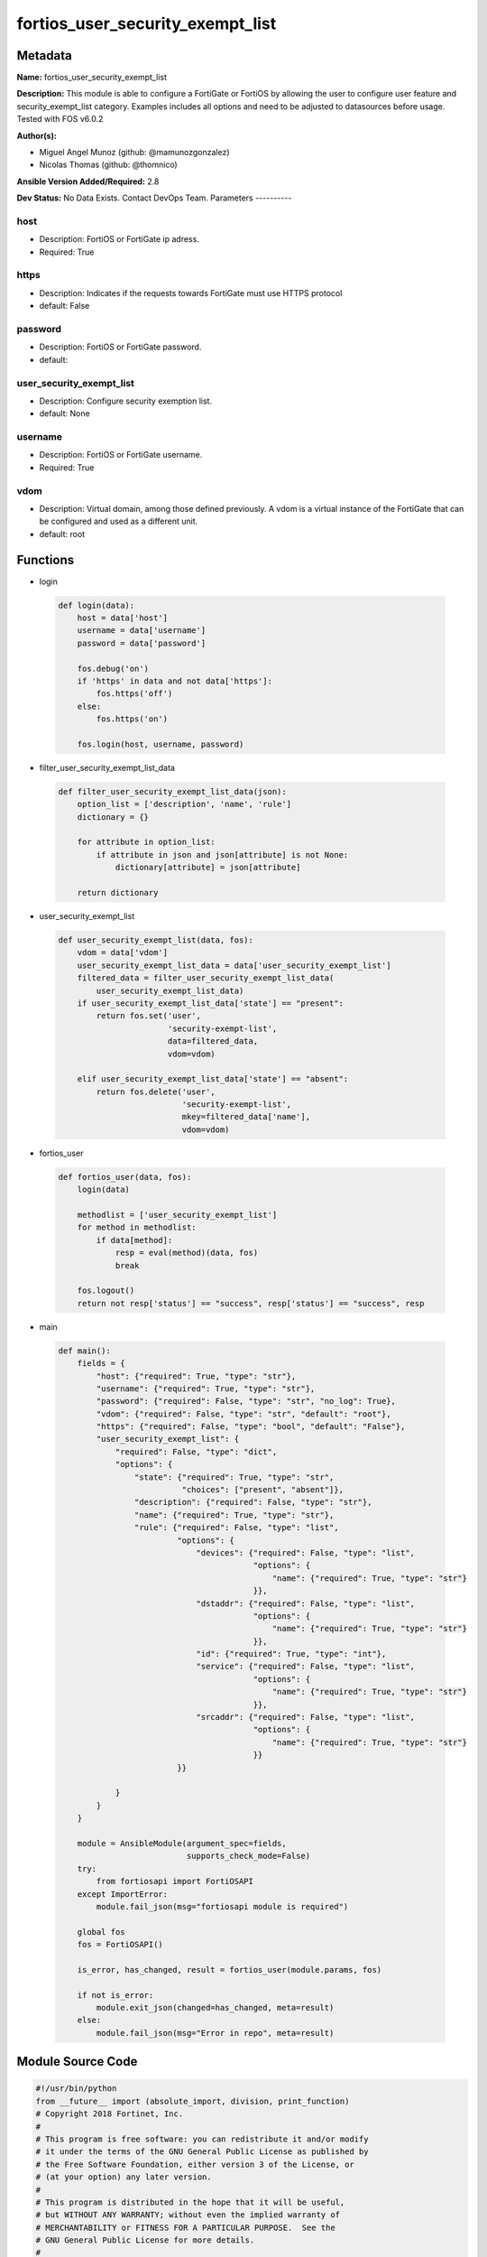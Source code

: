 =================================
fortios_user_security_exempt_list
=================================


Metadata
--------




**Name:** fortios_user_security_exempt_list

**Description:** This module is able to configure a FortiGate or FortiOS by allowing the user to configure user feature and security_exempt_list category. Examples includes all options and need to be adjusted to datasources before usage. Tested with FOS v6.0.2


**Author(s):**

- Miguel Angel Munoz (github: @mamunozgonzalez)

- Nicolas Thomas (github: @thomnico)



**Ansible Version Added/Required:** 2.8

**Dev Status:** No Data Exists. Contact DevOps Team.
Parameters
----------

host
++++

- Description: FortiOS or FortiGate ip adress.



- Required: True

https
+++++

- Description: Indicates if the requests towards FortiGate must use HTTPS protocol



- default: False

password
++++++++

- Description: FortiOS or FortiGate password.



- default:

user_security_exempt_list
+++++++++++++++++++++++++

- Description: Configure security exemption list.



- default: None

username
++++++++

- Description: FortiOS or FortiGate username.



- Required: True

vdom
++++

- Description: Virtual domain, among those defined previously. A vdom is a virtual instance of the FortiGate that can be configured and used as a different unit.



- default: root




Functions
---------




- login

 .. code-block:: python

    def login(data):
        host = data['host']
        username = data['username']
        password = data['password']

        fos.debug('on')
        if 'https' in data and not data['https']:
            fos.https('off')
        else:
            fos.https('on')

        fos.login(host, username, password)



- filter_user_security_exempt_list_data

 .. code-block:: python

    def filter_user_security_exempt_list_data(json):
        option_list = ['description', 'name', 'rule']
        dictionary = {}

        for attribute in option_list:
            if attribute in json and json[attribute] is not None:
                dictionary[attribute] = json[attribute]

        return dictionary



- user_security_exempt_list

 .. code-block:: python

    def user_security_exempt_list(data, fos):
        vdom = data['vdom']
        user_security_exempt_list_data = data['user_security_exempt_list']
        filtered_data = filter_user_security_exempt_list_data(
            user_security_exempt_list_data)
        if user_security_exempt_list_data['state'] == "present":
            return fos.set('user',
                           'security-exempt-list',
                           data=filtered_data,
                           vdom=vdom)

        elif user_security_exempt_list_data['state'] == "absent":
            return fos.delete('user',
                              'security-exempt-list',
                              mkey=filtered_data['name'],
                              vdom=vdom)



- fortios_user

 .. code-block:: python

    def fortios_user(data, fos):
        login(data)

        methodlist = ['user_security_exempt_list']
        for method in methodlist:
            if data[method]:
                resp = eval(method)(data, fos)
                break

        fos.logout()
        return not resp['status'] == "success", resp['status'] == "success", resp



- main

 .. code-block:: python

    def main():
        fields = {
            "host": {"required": True, "type": "str"},
            "username": {"required": True, "type": "str"},
            "password": {"required": False, "type": "str", "no_log": True},
            "vdom": {"required": False, "type": "str", "default": "root"},
            "https": {"required": False, "type": "bool", "default": "False"},
            "user_security_exempt_list": {
                "required": False, "type": "dict",
                "options": {
                    "state": {"required": True, "type": "str",
                              "choices": ["present", "absent"]},
                    "description": {"required": False, "type": "str"},
                    "name": {"required": True, "type": "str"},
                    "rule": {"required": False, "type": "list",
                             "options": {
                                 "devices": {"required": False, "type": "list",
                                             "options": {
                                                 "name": {"required": True, "type": "str"}
                                             }},
                                 "dstaddr": {"required": False, "type": "list",
                                             "options": {
                                                 "name": {"required": True, "type": "str"}
                                             }},
                                 "id": {"required": True, "type": "int"},
                                 "service": {"required": False, "type": "list",
                                             "options": {
                                                 "name": {"required": True, "type": "str"}
                                             }},
                                 "srcaddr": {"required": False, "type": "list",
                                             "options": {
                                                 "name": {"required": True, "type": "str"}
                                             }}
                             }}

                }
            }
        }

        module = AnsibleModule(argument_spec=fields,
                               supports_check_mode=False)
        try:
            from fortiosapi import FortiOSAPI
        except ImportError:
            module.fail_json(msg="fortiosapi module is required")

        global fos
        fos = FortiOSAPI()

        is_error, has_changed, result = fortios_user(module.params, fos)

        if not is_error:
            module.exit_json(changed=has_changed, meta=result)
        else:
            module.fail_json(msg="Error in repo", meta=result)





Module Source Code
------------------

.. code-block:: python

    #!/usr/bin/python
    from __future__ import (absolute_import, division, print_function)
    # Copyright 2018 Fortinet, Inc.
    #
    # This program is free software: you can redistribute it and/or modify
    # it under the terms of the GNU General Public License as published by
    # the Free Software Foundation, either version 3 of the License, or
    # (at your option) any later version.
    #
    # This program is distributed in the hope that it will be useful,
    # but WITHOUT ANY WARRANTY; without even the implied warranty of
    # MERCHANTABILITY or FITNESS FOR A PARTICULAR PURPOSE.  See the
    # GNU General Public License for more details.
    #
    # You should have received a copy of the GNU General Public License
    # along with this program.  If not, see <https://www.gnu.org/licenses/>.
    #
    # the lib use python logging can get it if the following is set in your
    # Ansible config.

    __metaclass__ = type

    ANSIBLE_METADATA = {'status': ['preview'],
                        'supported_by': 'community',
                        'metadata_version': '1.1'}

    DOCUMENTATION = '''
    ---
    module: fortios_user_security_exempt_list
    short_description: Configure security exemption list.
    description:
        - This module is able to configure a FortiGate or FortiOS by
          allowing the user to configure user feature and security_exempt_list category.
          Examples includes all options and need to be adjusted to datasources before usage.
          Tested with FOS v6.0.2
    version_added: "2.8"
    author:
        - Miguel Angel Munoz (@mamunozgonzalez)
        - Nicolas Thomas (@thomnico)
    notes:
        - Requires fortiosapi library developed by Fortinet
        - Run as a local_action in your playbook
    requirements:
        - fortiosapi>=0.9.8
    options:
        host:
           description:
                - FortiOS or FortiGate ip adress.
           required: true
        username:
            description:
                - FortiOS or FortiGate username.
            required: true
        password:
            description:
                - FortiOS or FortiGate password.
            default: ""
        vdom:
            description:
                - Virtual domain, among those defined previously. A vdom is a
                  virtual instance of the FortiGate that can be configured and
                  used as a different unit.
            default: root
        https:
            description:
                - Indicates if the requests towards FortiGate must use HTTPS
                  protocol
            type: bool
            default: false
        user_security_exempt_list:
            description:
                - Configure security exemption list.
            default: null
            suboptions:
                state:
                    description:
                        - Indicates whether to create or remove the object
                    choices:
                        - present
                        - absent
                description:
                    description:
                        - Description.
                name:
                    description:
                        - Name of the exempt list.
                    required: true
                rule:
                    description:
                        - Configure rules for exempting users from captive portal authentication.
                    suboptions:
                        devices:
                            description:
                                - Devices or device groups.
                            suboptions:
                                name:
                                    description:
                                        - Device or group name. Source user.device.alias user.device-group.name user.device-category.name.
                                    required: true
                        dstaddr:
                            description:
                                - Destination addresses or address groups.
                            suboptions:
                                name:
                                    description:
                                        - Address or group name. Source firewall.address.name firewall.addrgrp.name.
                                    required: true
                        id:
                            description:
                                - ID.
                            required: true
                        service:
                            description:
                                - Destination services.
                            suboptions:
                                name:
                                    description:
                                        - Service name. Source firewall.service.custom.name firewall.service.group.name.
                                    required: true
                        srcaddr:
                            description:
                                - Source addresses or address groups.
                            suboptions:
                                name:
                                    description:
                                        - Address or group name. Source firewall.address.name firewall.addrgrp.name.
                                    required: true
    '''

    EXAMPLES = '''
    - hosts: localhost
      vars:
       host: "192.168.122.40"
       username: "admin"
       password: ""
       vdom: "root"
      tasks:
      - name: Configure security exemption list.
        fortios_user_security_exempt_list:
          host:  "{{ host }}"
          username: "{{ username }}"
          password: "{{ password }}"
          vdom:  "{{ vdom }}"
          user_security_exempt_list:
            state: "present"
            description: "<your_own_value>"
            name: "default_name_4"
            rule:
             -
                devices:
                 -
                    name: "default_name_7 (source user.device.alias user.device-group.name user.device-category.name)"
                dstaddr:
                 -
                    name: "default_name_9 (source firewall.address.name firewall.addrgrp.name)"
                id:  "10"
                service:
                 -
                    name: "default_name_12 (source firewall.service.custom.name firewall.service.group.name)"
                srcaddr:
                 -
                    name: "default_name_14 (source firewall.address.name firewall.addrgrp.name)"
    '''

    RETURN = '''
    build:
      description: Build number of the fortigate image
      returned: always
      type: string
      sample: '1547'
    http_method:
      description: Last method used to provision the content into FortiGate
      returned: always
      type: string
      sample: 'PUT'
    http_status:
      description: Last result given by FortiGate on last operation applied
      returned: always
      type: string
      sample: "200"
    mkey:
      description: Master key (id) used in the last call to FortiGate
      returned: success
      type: string
      sample: "key1"
    name:
      description: Name of the table used to fulfill the request
      returned: always
      type: string
      sample: "urlfilter"
    path:
      description: Path of the table used to fulfill the request
      returned: always
      type: string
      sample: "webfilter"
    revision:
      description: Internal revision number
      returned: always
      type: string
      sample: "17.0.2.10658"
    serial:
      description: Serial number of the unit
      returned: always
      type: string
      sample: "FGVMEVYYQT3AB5352"
    status:
      description: Indication of the operation's result
      returned: always
      type: string
      sample: "success"
    vdom:
      description: Virtual domain used
      returned: always
      type: string
      sample: "root"
    version:
      description: Version of the FortiGate
      returned: always
      type: string
      sample: "v5.6.3"

    '''

    from ansible.module_utils.basic import AnsibleModule

    fos = None


    def login(data):
        host = data['host']
        username = data['username']
        password = data['password']

        fos.debug('on')
        if 'https' in data and not data['https']:
            fos.https('off')
        else:
            fos.https('on')

        fos.login(host, username, password)


    def filter_user_security_exempt_list_data(json):
        option_list = ['description', 'name', 'rule']
        dictionary = {}

        for attribute in option_list:
            if attribute in json and json[attribute] is not None:
                dictionary[attribute] = json[attribute]

        return dictionary


    def user_security_exempt_list(data, fos):
        vdom = data['vdom']
        user_security_exempt_list_data = data['user_security_exempt_list']
        filtered_data = filter_user_security_exempt_list_data(
            user_security_exempt_list_data)
        if user_security_exempt_list_data['state'] == "present":
            return fos.set('user',
                           'security-exempt-list',
                           data=filtered_data,
                           vdom=vdom)

        elif user_security_exempt_list_data['state'] == "absent":
            return fos.delete('user',
                              'security-exempt-list',
                              mkey=filtered_data['name'],
                              vdom=vdom)


    def fortios_user(data, fos):
        login(data)

        methodlist = ['user_security_exempt_list']
        for method in methodlist:
            if data[method]:
                resp = eval(method)(data, fos)
                break

        fos.logout()
        return not resp['status'] == "success", resp['status'] == "success", resp


    def main():
        fields = {
            "host": {"required": True, "type": "str"},
            "username": {"required": True, "type": "str"},
            "password": {"required": False, "type": "str", "no_log": True},
            "vdom": {"required": False, "type": "str", "default": "root"},
            "https": {"required": False, "type": "bool", "default": "False"},
            "user_security_exempt_list": {
                "required": False, "type": "dict",
                "options": {
                    "state": {"required": True, "type": "str",
                              "choices": ["present", "absent"]},
                    "description": {"required": False, "type": "str"},
                    "name": {"required": True, "type": "str"},
                    "rule": {"required": False, "type": "list",
                             "options": {
                                 "devices": {"required": False, "type": "list",
                                             "options": {
                                                 "name": {"required": True, "type": "str"}
                                             }},
                                 "dstaddr": {"required": False, "type": "list",
                                             "options": {
                                                 "name": {"required": True, "type": "str"}
                                             }},
                                 "id": {"required": True, "type": "int"},
                                 "service": {"required": False, "type": "list",
                                             "options": {
                                                 "name": {"required": True, "type": "str"}
                                             }},
                                 "srcaddr": {"required": False, "type": "list",
                                             "options": {
                                                 "name": {"required": True, "type": "str"}
                                             }}
                             }}

                }
            }
        }

        module = AnsibleModule(argument_spec=fields,
                               supports_check_mode=False)
        try:
            from fortiosapi import FortiOSAPI
        except ImportError:
            module.fail_json(msg="fortiosapi module is required")

        global fos
        fos = FortiOSAPI()

        is_error, has_changed, result = fortios_user(module.params, fos)

        if not is_error:
            module.exit_json(changed=has_changed, meta=result)
        else:
            module.fail_json(msg="Error in repo", meta=result)


    if __name__ == '__main__':
        main()


